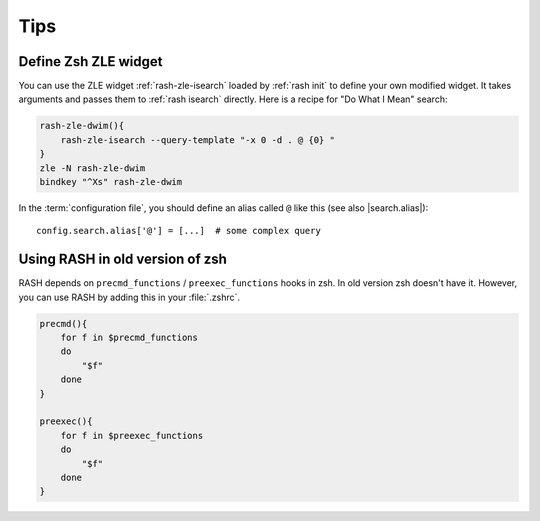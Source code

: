 ======
 Tips
======

Define Zsh ZLE widget
=====================

You can use the ZLE widget :ref:`rash-zle-isearch` loaded by
:ref:`rash init` to define your own modified widget.  It takes
arguments and passes them to :ref:`rash isearch` directly.  Here
is a recipe for "Do What I Mean" search:

.. sourcecode:: sh

   rash-zle-dwim(){
       rash-zle-isearch --query-template "-x 0 -d . @ {0} "
   }
   zle -N rash-zle-dwim
   bindkey "^Xs" rash-zle-dwim


In the :term:`configuration file`, you should define an alias
called ``@`` like this (see also |search.alias|)::

   config.search.alias['@'] = [...]  # some complex query

.. |search.alias| replace::
   :attr:`config.search.alias <rash.config.SearchConfig.alias>`


Using RASH in old version of zsh
================================

RASH depends on ``precmd_functions`` / ``preexec_functions`` hooks in
zsh.  In old version zsh doesn't have it.  However, you can use RASH
by adding this in your :file:`.zshrc`.

.. sourcecode:: sh

   precmd(){
       for f in $precmd_functions
       do
           "$f"
       done
   }

   preexec(){
       for f in $preexec_functions
       do
           "$f"
       done
   }
